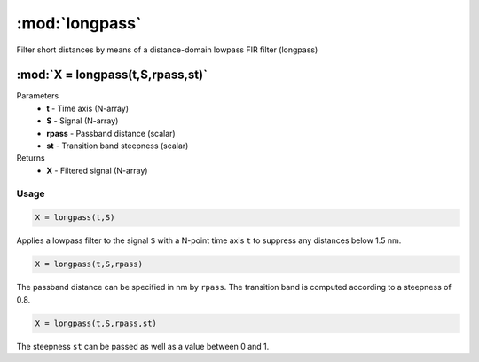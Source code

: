 .. highlight:: matlab
.. _longpass:


***********************
:mod:`longpass`
***********************

Filter short distances by means of a distance-domain lowpass FIR filter (longpass)

"""""""""""""""""""""""""""""""""""""""""""""""""""""""""""""""""""""""
:mod:`X = longpass(t,S,rpass,st)`
"""""""""""""""""""""""""""""""""""""""""""""""""""""""""""""""""""""""
Parameters
    *   **t** - Time axis (N-array)
    *   **S** - Signal (N-array)
    *   **rpass** - Passband distance (scalar)
    *   **st** - Transition band steepness (scalar)

Returns
    *   **X** - Filtered signal (N-array)

Usage
=========================================

.. code-block:: matlab

        X = longpass(t,S)

Applies a lowpass filter to the signal ``S`` with a N-point time axis ``t`` to suppress any distances below 1.5 nm.

.. code-block:: matlab

    X = longpass(t,S,rpass)

The passband distance can be specified in nm by ``rpass``. The transition band is computed according to a steepness of 0.8.

.. code-block:: matlab

    X = longpass(t,S,rpass,st)

The steepness ``st`` can be passed as well as a value between 0 and 1.